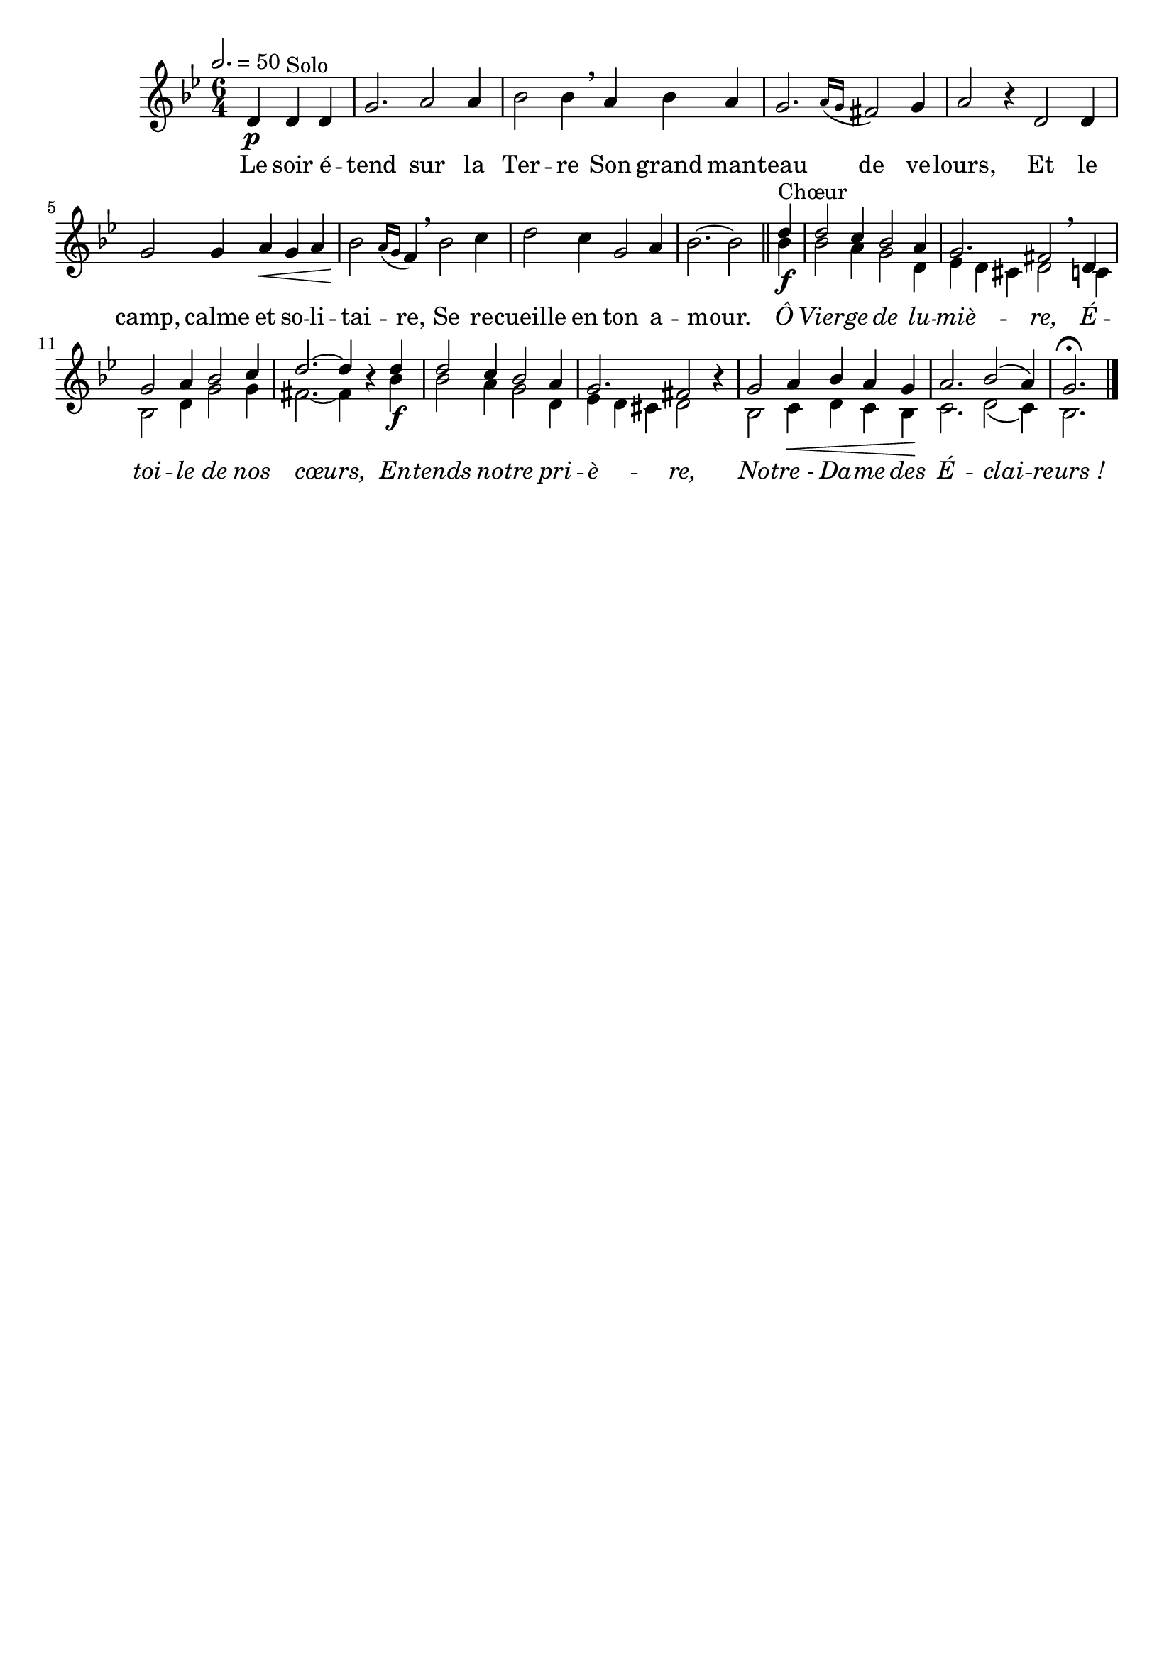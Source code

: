 \version "2.18"
\language "français"

\header {
  tagline = ""
  composer = ""
}

MetriqueArmure = {
  \tempo 2.=50
  \time 6/4
  \key sib \major
}

italique = { \override Score . LyricText #'font-shape = #'italic }

roman = { \override Score . LyricText #'font-shape = #'roman }

MusiqueCouplet = \relative do' {
  \partial 2. re4\p re^"Solo" re
  sol2. la2 la4
  sib2 sib4 \breathe
  la4 sib la
  sol2. \acciaccatura {la16[ sol]} fad2 sol4
  la2 r4 re,2 re4
  sol2 sol4 la\< sol la
  sib2\! \acciaccatura {la16[ sol]} fa4 \breathe sib2 do4
  re2 do4 sol2 la4
  sib2. ~ sib2 \bar "||"
}

MusiqueRefrainI = \relative do'' {
  re4\f^"Chœur"
  re2 do4 sib2 la4
  sol2. fad2 \breathe re4
  sol2 la4 sib2 do4
  re2.~ re4 \oneVoice r \voiceOne re\f
  re2 do4 sib2 la4
  sol2. fad2 \oneVoice r4 \voiceOne
  sol2 la4\< sib la sol\!
  la2. sib2( la4)
  sol2.\fermata \bar "|."
}

MusiqueRefrainII = \relative do'' {
  sib4
  sib2 la4 sol2 re4
  mib4 re dod re2 do4
  sib2 re4 sol2 sol4
  fad2.~ fad4 s sib4
  sib2 la4 sol2 re4
  mib4 re dod re2 s4
  sib2 do4 re do sib
  do2. re2( do4)
  sib2.
}

ParolesCouplet = \lyricmode {
  Le soir é -- tend sur la Ter -- re
  Son grand man -- teau de ve -- lours,
  Et le camp, calme et so -- li -- tai -- re,
  Se re -- cueille en ton a -- mour.
}

ParolesRefrain = \lyricmode {
  \italique
  Ô Vier -- ge de lu -- miè -- re,
  É -- toi -- le de nos cœurs,
  En -- tends no -- tre pri -- è -- re,
  No -- tre_- Da -- me des É -- clai -- reurs_!
}

\score{
  <<
    \new Staff <<
      \set Staff.midiInstrument = "flute"
      \set Staff.autoBeaming = ##f
      \new Voice = "couplet" {
        \override Score.PaperColumn #'keep-inside-line = ##t
        \MetriqueArmure
        \MusiqueCouplet
        \voiceOne
        \MusiqueRefrainI
      }
        \new Voice = "refrainII" {
          s4*50
          \voiceTwo
          \MusiqueRefrainII
        }
    >>
    \new Lyrics \lyricsto couplet {
      \ParolesCouplet
      \ParolesRefrain
    }
  >>
  \layout{}
  \midi{}
}
